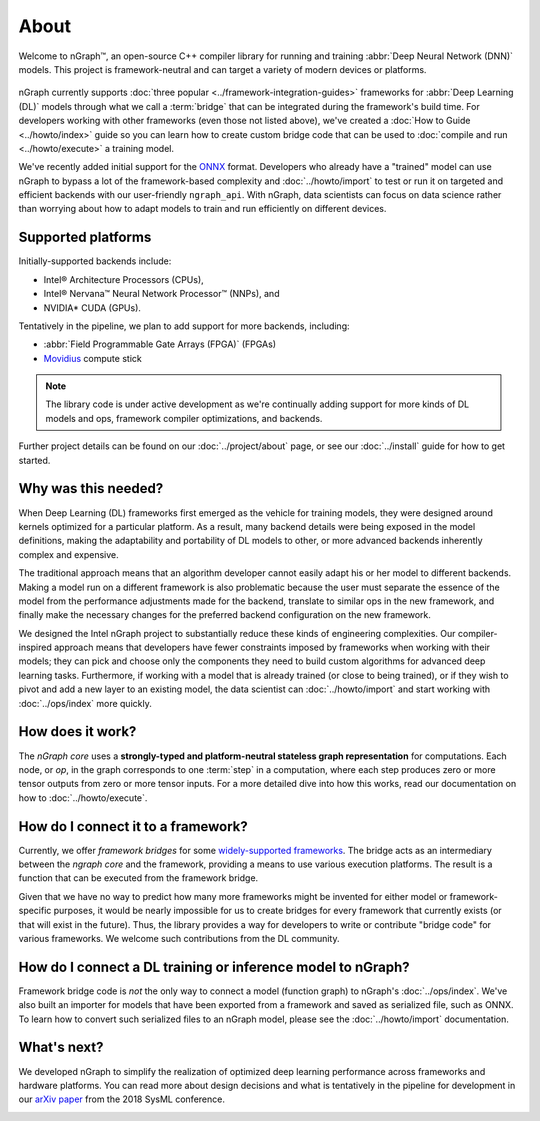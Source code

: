 .. about: 

About
=====

Welcome to nGraph™, an open-source C++ compiler library for running and 
training :abbr:`Deep Neural Network (DNN)` models. This project is 
framework-neutral and can target a variety of modern devices or platforms. 

.. figure:: ../graphics/ngraph-ecosystem.png
   :width: 585px   
  
nGraph currently supports :doc:`three popular <../framework-integration-guides>` 
frameworks for :abbr:`Deep Learning (DL)` models through what we call 
a :term:`bridge` that can be integrated during the framework's build time. 
For developers working with other frameworks (even those not listed above), 
we've created a :doc:`How to Guide <../howto/index>` guide so you can learn how to create 
custom bridge code that can be used to :doc:`compile and run <../howto/execute>` 
a training model.

We've recently added initial support for the `ONNX`_ format. Developers who 
already have a "trained" model can use nGraph to bypass a lot of the 
framework-based complexity and :doc:`../howto/import` to test or run it 
on targeted and efficient backends with our user-friendly ``ngraph_api``. 
With nGraph, data scientists can focus on data science rather than worrying 
about how to adapt models to train and run efficiently on different devices.


Supported platforms
--------------------

Initially-supported backends include:

* Intel® Architecture Processors (CPUs), 
* Intel® Nervana™ Neural Network Processor™ (NNPs), and 
* NVIDIA\* CUDA (GPUs). 

Tentatively in the pipeline, we plan to add support for more backends,
including:

* :abbr:`Field Programmable Gate Arrays (FPGA)` (FPGAs)
* `Movidius`_ compute stick 

.. note:: The library code is under active development as we're continually 
   adding support for more kinds of DL models and ops, framework compiler 
   optimizations, and backends. 


Further project details can be found on our :doc:`../project/about` page, or see 
our :doc:`../install` guide for how to get started.


Why was this needed?
---------------------

When Deep Learning (DL) frameworks first emerged as the vehicle for training 
models, they were designed around kernels optimized for a particular platform. 
As a result, many backend details were being exposed in the model definitions, 
making the adaptability and portability of DL models to other, or more advanced 
backends inherently complex and expensive.

The traditional approach means that an algorithm developer cannot easily adapt 
his or her model to different backends. Making a model run on a different 
framework is also problematic because the user must separate the essence of 
the model from the performance adjustments made for the backend, translate 
to similar ops in the new framework, and finally make the necessary changes 
for the preferred backend configuration on the new framework.

We designed the Intel nGraph project to substantially reduce these kinds of 
engineering complexities. Our compiler-inspired approach means that developers 
have fewer constraints imposed by frameworks when working with their models; 
they can pick and choose only the components they need to build custom algorithms 
for advanced deep learning tasks. Furthermore, if working with a model that is 
already trained (or close to being trained), or if they wish to pivot and add a 
new layer to an existing model, the data scientist can :doc:`../howto/import` 
and start working with :doc:`../ops/index` more quickly. 


How does it work?
------------------

The *nGraph core* uses a **strongly-typed and platform-neutral stateless graph 
representation** for computations. Each node, or *op*, in the graph corresponds
to one :term:`step` in a computation, where each step produces zero or more 
tensor outputs from zero or more tensor inputs. For a more detailed dive into 
how this works, read our documentation on how to :doc:`../howto/execute`.


How do I connect it to a framework? 
------------------------------------

Currently, we offer *framework bridges* for some `widely-supported frameworks`_. 
The bridge acts as an intermediary between the *ngraph core* and the framework,
providing a means to use various execution platforms. The result is a function 
that can be executed from the framework bridge.

Given that we have no way to predict how many more frameworks might be invented
for either model or framework-specific purposes, it would be nearly impossible 
for us to create bridges for every framework that currently exists (or that will 
exist in the future). Thus, the library provides a way for developers to write 
or contribute "bridge code" for various frameworks.  We welcome such 
contributions from the DL community.


How do I connect a DL training or inference model to nGraph?
-------------------------------------------------------------

Framework bridge code is *not* the only way to connect a model (function graph) 
to nGraph's :doc:`../ops/index`. We've also built an importer for models that 
have been exported from a framework and saved as serialized file, such as ONNX. 
To learn how to convert such serialized files to an nGraph model, please see 
the :doc:`../howto/import` documentation.  


What's next?
-------------
  
We developed nGraph to simplify the realization of optimized deep learning 
performance across frameworks and hardware platforms. You can read more about 
design decisions and what is tentatively in the pipeline for development in 
our `arXiv paper`_ from the 2018 SysML conference.


.. _widely-supported frameworks: http://ngraph.nervanasys.com/docs/latest/framework-integration-guides.html
.. _ONNX: http://onnx.ai 
.. _arXiv paper: https://arxiv.org/pdf/1801.08058.pdf
.. _Intel® MKL-DNN: https://github.com/intel/mkl-dnn
.. _Movidius: https://developer.movidius.com/
.. _Intel Nervana NNPs: 
